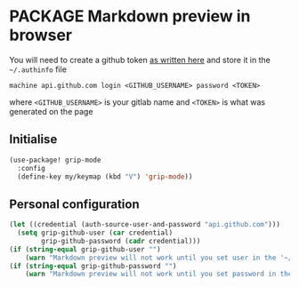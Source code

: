 * PACKAGE Markdown preview in browser
You will need to create a github token [[https://help.github.com/en/github/authenticating-to-github/creating-a-personal-access-token-for-the-command-line][as written here]] and store it in the =~/.authinfo= file

#+begin_example
machine api.github.com login <GITHUB_USERNAME> password <TOKEN>
#+end_example

where =<GITHUB_USERNAME>= is your gitlab name and =<TOKEN>= is what was generated on the page

** Initialise
#+BEGIN_SRC emacs-lisp
  (use-package! grip-mode
    :config
    (define-key my/keymap (kbd "V") 'grip-mode))
 #+END_SRC

** Personal configuration
#+BEGIN_SRC emacs-lisp
(let ((credential (auth-source-user-and-password "api.github.com")))
  (setq grip-github-user (car credential)
        grip-github-password (cadr credential)))
(if (string-equal grip-github-user "")
    (warn "Markdown preview will not work until you set user in the '~/.authinfo' file - see markdownmode.org"))
(if (string-equal grip-github-password "")
    (warn "Markdown preview will not work until you set password in the '~/.authinfo' file - see markdownmode.org"))
 #+END_SRC
